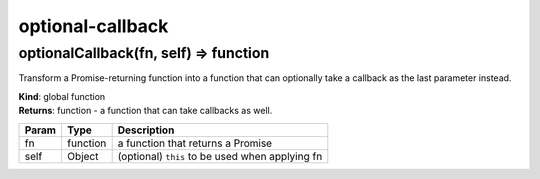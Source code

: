 .. optional-callback documentation master file, created by
   sphinx-quickstart on Mon Oct 24 06:13:03 2016.
   You can adapt this file completely to your liking, but it should at least
   contain the root `toctree` directive.

optional-callback
=============================================

optionalCallback(fn, self) ⇒ function
-------------------------------------

Transform a Promise-returning function into a function that can
optionally take a callback as the last parameter instead.

| **Kind**: global function
| **Returns**: function - a function that can take callbacks as well.

+---------+------------+---------------------------------------------------+
| Param   | Type       | Description                                       |
+=========+============+===================================================+
| fn      | function   | a function that returns a Promise                 |
+---------+------------+---------------------------------------------------+
| self    | Object     | (optional) ``this`` to be used when applying fn   |
+---------+------------+---------------------------------------------------+
